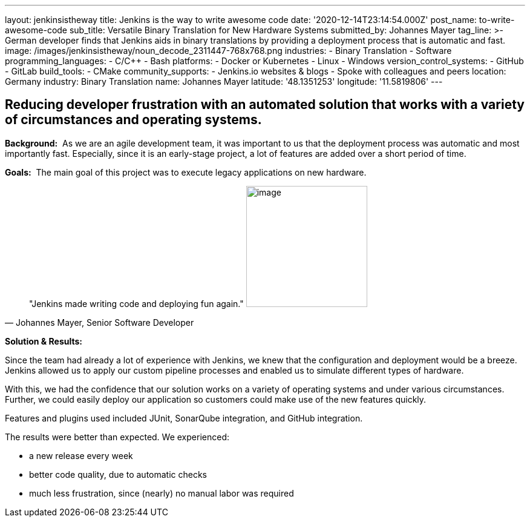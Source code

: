 ---
layout: jenkinsistheway
title: Jenkins is the way to write awesome code
date: '2020-12-14T23:14:54.000Z'
post_name: to-write-awesome-code
sub_title: Versatile Binary Translation for New Hardware Systems
submitted_by: Johannes Mayer
tag_line: >-
  German developer finds that Jenkins aids in binary translations by providing a
  deployment process that is automatic and fast.
image: /images/jenkinsistheway/noun_decode_2311447-768x768.png
industries:
  - Binary Translation
  - Software
programming_languages:
  - C/C++
  - Bash
platforms:
  - Docker or Kubernetes
  - Linux
  - Windows
version_control_systems:
  - GitHub
  - GitLab
build_tools:
  - CMake
community_supports:
  - Jenkins.io websites & blogs
  - Spoke with colleagues and peers
location: Germany
industry: Binary Translation
name: Johannes Mayer
latitude: '48.1351253'
longitude: '11.5819806'
---




== Reducing developer frustration with an automated solution that works with a variety of circumstances and operating systems.

*Background:*  As we are an agile development team, it was important to us that the deployment process was automatic and most importantly fast. Especially, since it is an early-stage project, a lot of features are added over a short period of time.

*Goals:*  The main goal of this project was to execute legacy applications on new hardware.





[.testimonal]
[quote, "Johannes Mayer, Senior Software Developer"]
"Jenkins made writing code and deploying fun again."
image:/images/jenkinsistheway/Jenkins-logo.png[image,width=200,height=200]


*Solution & Results:*  

Since the team had already a lot of experience with Jenkins, we knew that the configuration and deployment would be a breeze. Jenkins allowed us to apply our custom pipeline processes and enabled us to simulate different types of hardware. 

With this, we had the confidence that our solution works on a variety of operating systems and under various circumstances. Further, we could easily deploy our application so customers could make use of the new features quickly.

Features and plugins used included JUnit, SonarQube integration, and GitHub integration. 

The results were better than expected. We experienced:

* a new release every week 
* better code quality, due to automatic checks
* much less frustration, since (nearly) no manual labor was required
